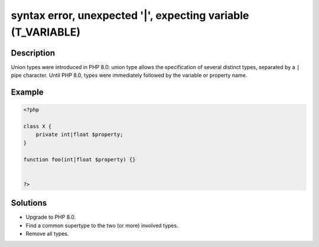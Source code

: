 .. _syntax-error,-unexpected-'|',-expecting-variable-(t_variable):

syntax error, unexpected '|', expecting variable (T_VARIABLE)
-------------------------------------------------------------
 
.. meta::
	:description:
		syntax error, unexpected '|', expecting variable (T_VARIABLE): Union types were introduced in PHP 8.
	:og:image: https://php-changed-behaviors.readthedocs.io/en/latest/_static/logo.png
	:og:type: article
	:og:title: syntax error, unexpected &#039;|&#039;, expecting variable (T_VARIABLE)
	:og:description: Union types were introduced in PHP 8
	:og:url: https://php-errors.readthedocs.io/en/latest/messages/syntax-error%2C-unexpected-%27%7C%27%2C-expecting-variable-%28t_variable%29.html
	:og:locale: en
	:twitter:card: summary_large_image
	:twitter:site: @exakat
	:twitter:title: syntax error, unexpected '|', expecting variable (T_VARIABLE)
	:twitter:description: syntax error, unexpected '|', expecting variable (T_VARIABLE): Union types were introduced in PHP 8
	:twitter:creator: @exakat
	:twitter:image:src: https://php-changed-behaviors.readthedocs.io/en/latest/_static/logo.png

.. raw:: html

	<script type="application/ld+json">{"@context":"https:\/\/schema.org","@graph":[{"@type":"WebPage","@id":"https:\/\/php-errors.readthedocs.io\/en\/latest\/tips\/syntax-error,-unexpected-'|',-expecting-variable-(t_variable).html","url":"https:\/\/php-errors.readthedocs.io\/en\/latest\/tips\/syntax-error,-unexpected-'|',-expecting-variable-(t_variable).html","name":"syntax error, unexpected '|', expecting variable (T_VARIABLE)","isPartOf":{"@id":"https:\/\/www.exakat.io\/"},"datePublished":"Wed, 15 Jan 2025 15:23:06 +0000","dateModified":"Wed, 15 Jan 2025 15:23:06 +0000","description":"Union types were introduced in PHP 8","inLanguage":"en-US","potentialAction":[{"@type":"ReadAction","target":["https:\/\/php-tips.readthedocs.io\/en\/latest\/tips\/syntax-error,-unexpected-'|',-expecting-variable-(t_variable).html"]}]},{"@type":"WebSite","@id":"https:\/\/www.exakat.io\/","url":"https:\/\/www.exakat.io\/","name":"Exakat","description":"Smart PHP static analysis","inLanguage":"en-US"}]}</script>

Description
___________
 
Union types were introduced in PHP 8.0: union type allows the specification of several distinct types, separated by a ``|`` pipe character. Until PHP 8.0, types were immediately followed by the variable or property name.

Example
_______

.. code-block:: php

   <?php
   
   class X {
       private int|float $property;
   }
   
   function foo(int|float $property) {}
   
   
   ?>

Solutions
_________

+ Upgrade to PHP 8.0.
+ Find a common supertype to the two (or more) involved types.
+ Remove all types.
